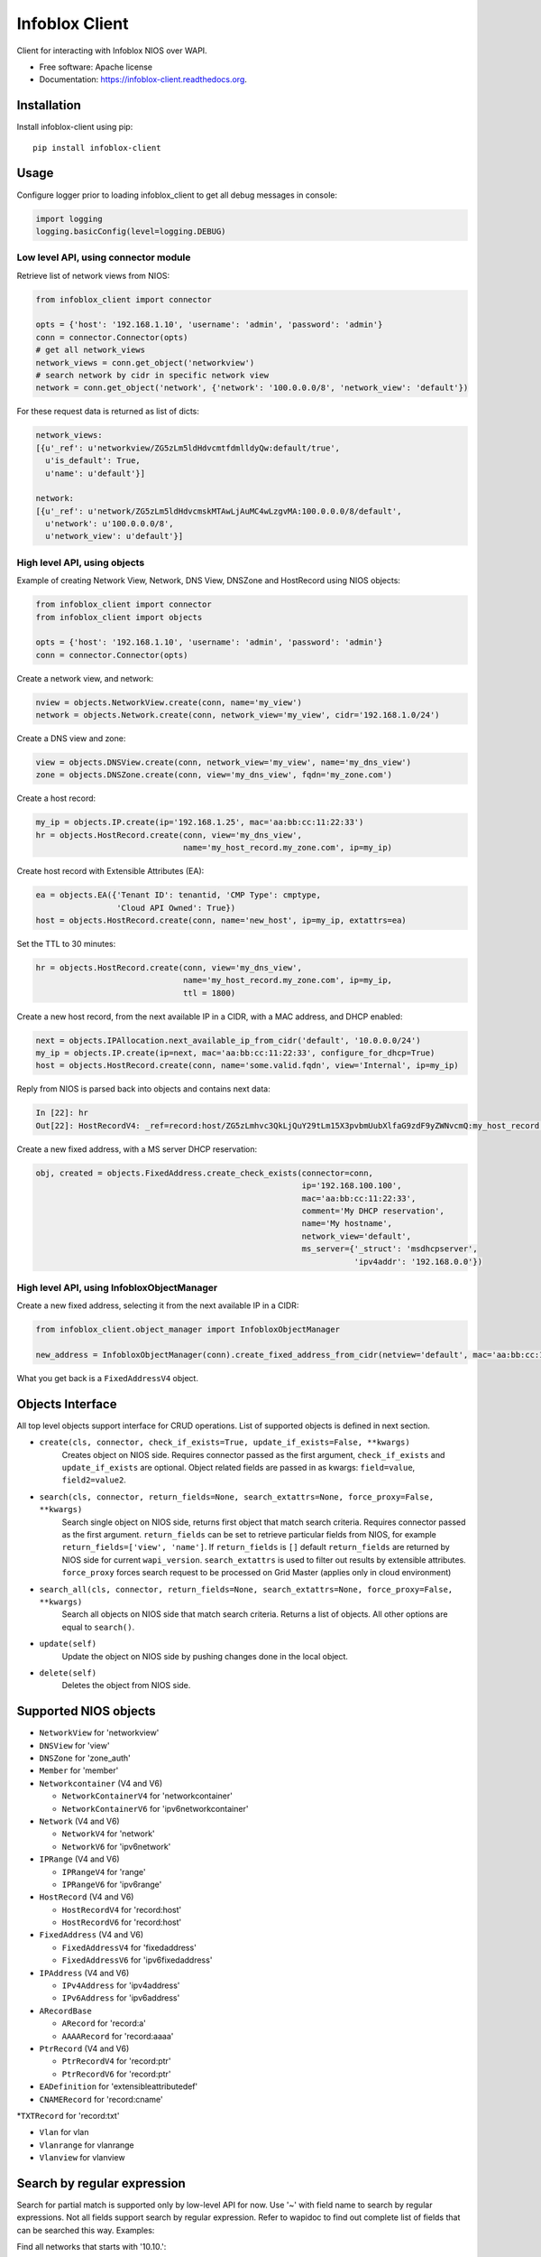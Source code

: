 ===============================
Infoblox Client
===============================

.. image:: https://travis-ci.org/infobloxopen/infoblox-client.svg?branch=master
        :target: https://travis-ci.org/infobloxopen/infoblox-client

.. image:: https://img.shields.io/pypi/v/infoblox-client.svg
        :target: https://pypi.python.org/pypi/infoblox-client

.. image:: https://codecov.io/github/infobloxopen/infoblox-client/coverage.svg?branch=master
        :target: https://codecov.io/github/infobloxopen/infoblox-client?branch=master

.. image:: https://readthedocs.org/projects/infoblox-client/badge/?version=latest
        :target: http://infoblox-client.readthedocs.org/en/latest/?badge=latest

Client for interacting with Infoblox NIOS over WAPI.

* Free software: Apache license
* Documentation: https://infoblox-client.readthedocs.org.

Installation
------------

Install infoblox-client using pip:

::

  pip install infoblox-client

Usage
-----

Configure logger prior to loading infoblox_client to get all debug messages in console:

.. code:: python

  import logging
  logging.basicConfig(level=logging.DEBUG)

Low level API, using connector module
~~~~~~~~~~~~~~~~~~~~~~~~~~~~~~~~~~~~~

Retrieve list of network views from NIOS:

.. code:: python

  from infoblox_client import connector

  opts = {'host': '192.168.1.10', 'username': 'admin', 'password': 'admin'}
  conn = connector.Connector(opts)
  # get all network_views
  network_views = conn.get_object('networkview')
  # search network by cidr in specific network view
  network = conn.get_object('network', {'network': '100.0.0.0/8', 'network_view': 'default'})


For these request data is returned as list of dicts:

.. code:: python

  network_views:
  [{u'_ref': u'networkview/ZG5zLm5ldHdvcmtfdmlldyQw:default/true',
    u'is_default': True,
    u'name': u'default'}]

  network:
  [{u'_ref': u'network/ZG5zLm5ldHdvcmskMTAwLjAuMC4wLzgvMA:100.0.0.0/8/default',
    u'network': u'100.0.0.0/8',
    u'network_view': u'default'}]

High level API, using objects
~~~~~~~~~~~~~~~~~~~~~~~~~~~~~

Example of creating Network View, Network, DNS View, DNSZone and HostRecord using NIOS objects:

.. code:: python

  from infoblox_client import connector
  from infoblox_client import objects

  opts = {'host': '192.168.1.10', 'username': 'admin', 'password': 'admin'}
  conn = connector.Connector(opts)

Create a network view, and network:

.. code:: python

  nview = objects.NetworkView.create(conn, name='my_view')
  network = objects.Network.create(conn, network_view='my_view', cidr='192.168.1.0/24')

Create a DNS view and zone:

.. code:: python

  view = objects.DNSView.create(conn, network_view='my_view', name='my_dns_view')
  zone = objects.DNSZone.create(conn, view='my_dns_view', fqdn='my_zone.com')

Create a host record:

.. code:: python

  my_ip = objects.IP.create(ip='192.168.1.25', mac='aa:bb:cc:11:22:33')
  hr = objects.HostRecord.create(conn, view='my_dns_view',
                                 name='my_host_record.my_zone.com', ip=my_ip)

Create host record with Extensible Attributes (EA):

.. code:: python

  ea = objects.EA({'Tenant ID': tenantid, 'CMP Type': cmptype,
                   'Cloud API Owned': True})
  host = objects.HostRecord.create(conn, name='new_host', ip=my_ip, extattrs=ea)

Set the TTL to 30 minutes:

.. code:: python

  hr = objects.HostRecord.create(conn, view='my_dns_view',
                                 name='my_host_record.my_zone.com', ip=my_ip,
                                 ttl = 1800)

Create a new host record, from the next available IP in a CIDR, with a MAC address, and DHCP enabled:

.. code:: python

    next = objects.IPAllocation.next_available_ip_from_cidr('default', '10.0.0.0/24')
    my_ip = objects.IP.create(ip=next, mac='aa:bb:cc:11:22:33', configure_for_dhcp=True)
    host = objects.HostRecord.create(conn, name='some.valid.fqdn', view='Internal', ip=my_ip)

Reply from NIOS is parsed back into objects and contains next data:

.. code:: python

  In [22]: hr
  Out[22]: HostRecordV4: _ref=record:host/ZG5zLmhvc3QkLjQuY29tLm15X3pvbmUubXlfaG9zdF9yZWNvcmQ:my_host_record.my_zone.com/my_dns_view, name=my_host_record.my_zone.com, ipv4addrs=[<infoblox_client.objects.IPv4 object at 0x7f7d6b0fe9d0>], view=my_dns_view


Create a new fixed address, with a MS server DHCP reservation:

.. code:: python

  obj, created = objects.FixedAddress.create_check_exists(connector=conn,
                                                          ip='192.168.100.100',
                                                          mac='aa:bb:cc:11:22:33',
                                                          comment='My DHCP reservation',
                                                          name='My hostname',
                                                          network_view='default',
                                                          ms_server={'_struct': 'msdhcpserver',
                                                                     'ipv4addr': '192.168.0.0'})



High level API, using InfobloxObjectManager
~~~~~~~~~~~~~~~~~~~~~~~~~~~~~~~~~~~~~~~~~~~

Create a new fixed address, selecting it from the next available IP in a CIDR:

.. code:: python

  from infoblox_client.object_manager import InfobloxObjectManager

  new_address = InfobloxObjectManager(conn).create_fixed_address_from_cidr(netview='default', mac='aa:bb:cc:11:22:33', cidr='10.0.0.0/24', extattrs=[])

What you get back is a ``FixedAddressV4`` object.

Objects Interface
-----------------

All top level objects support interface for CRUD operations. List of supported objects is defined in next section.

- ``create(cls, connector, check_if_exists=True, update_if_exists=False, **kwargs)``
    Creates object on NIOS side.
    Requires connector passed as the first argument, ``check_if_exists`` and ``update_if_exists`` are optional.
    Object related fields are passed in as kwargs: ``field=value``, ``field2=value2``.

- ``search(cls, connector, return_fields=None, search_extattrs=None, force_proxy=False, **kwargs)``
    Search single object on NIOS side, returns first object that match search criteria.
    Requires connector passed as the first argument.
    ``return_fields`` can be set to retrieve particular fields from NIOS,
    for example ``return_fields=['view', 'name']``.
    If ``return_fields`` is ``[]`` default ``return_fields`` are returned by NIOS side for current ``wapi_version``.
    ``search_extattrs`` is used to filter out results by extensible attributes.
    ``force_proxy`` forces search request to be processed on Grid Master (applies only in cloud environment)

- ``search_all(cls, connector, return_fields=None, search_extattrs=None, force_proxy=False, **kwargs)``
    Search all objects on NIOS side that match search criteria. Returns a list of objects.
    All other options are equal to ``search()``.

- ``update(self)``
    Update the object on NIOS side by pushing changes done in the local object.

- ``delete(self)``
    Deletes the object from NIOS side.

Supported NIOS objects
----------------------

* ``NetworkView`` for 'networkview'
* ``DNSView`` for 'view'
* ``DNSZone`` for 'zone_auth'
* ``Member`` for 'member'
* ``Networkcontainer`` (V4 and V6)

  * ``NetworkContainerV4`` for 'networkcontainer'
  * ``NetworkContainerV6`` for 'ipv6networkcontainer'

* ``Network`` (V4 and V6)

  * ``NetworkV4`` for 'network'
  * ``NetworkV6`` for 'ipv6network'

* ``IPRange`` (V4 and V6)

  * ``IPRangeV4`` for 'range'
  * ``IPRangeV6`` for 'ipv6range'

* ``HostRecord`` (V4 and V6)

  * ``HostRecordV4`` for 'record:host'
  * ``HostRecordV6`` for 'record:host'

* ``FixedAddress`` (V4 and V6)

  * ``FixedAddressV4`` for 'fixedaddress'
  * ``FixedAddressV6`` for 'ipv6fixedaddress'

* ``IPAddress`` (V4 and V6)

  * ``IPv4Address`` for 'ipv4address'
  * ``IPv6Address`` for 'ipv6address'

* ``ARecordBase``

  * ``ARecord`` for 'record:a'
  * ``AAAARecord`` for 'record:aaaa'

* ``PtrRecord`` (V4 and V6)

  * ``PtrRecordV4`` for 'record:ptr'
  * ``PtrRecordV6`` for 'record:ptr'

* ``EADefinition`` for 'extensibleattributedef'
* ``CNAMERecord`` for 'record:cname'
*``TXTRecord`` for 'record:txt'

* ``Vlan`` for vlan
* ``Vlanrange`` for vlanrange
* ``Vlanview`` for vlanview

Search by regular expression
----------------------------

Search for partial match is supported only by low-level API for now.
Use '~' with field name to search by regular expressions. Not all
fields support search by regular expression. Refer to wapidoc to find
out complete list of fields that can be searched this way. Examples:

Find all networks that starts with '10.10.':

.. code:: python

  conn = connector.Connector(opts)
  nw = conn.get_object('network', {'network~': '10.10.'})


Find all host records that starts with '10.10.':

.. code:: python

  conn = connector.Connector(opts)
  hr = conn.get_object('record:host', {'ipv4addr~': '10.10.'})


More examples
-------------

Utilizing extensible attributes and searching on them can easily be done with the ``get_object`` function.
The ``default`` field in ``return_fields`` acts like the ``+`` does in WAPI.

 > ``_return_fields+`` Specified list of fields (comma separated) will be returned in addition
 to the basic fields of the object (documented for each object).

This enables you to always get the default values in return, in addition to what you specify whether
you search for a ``network`` or a ``networkcontainer``,
defined as ``place_to_check`` in the code below.


.. code:: python

    from infoblox_client.connector import Connector


    def default_infoblox_connection():
        opts = {'host': '192.168.1.10', 'username': 'admin', 'password': 'admin'}
        conn = Connector(opts)
        return conn

    def search_extensible_attribute(connection, place_to_check: str, extensible_attribute: str, value: str):
        """
        Find extensible attributes.
        :param connection: Infoblox connection
        :param place_to_check: Can be `network`, `networkcontainer` or `record:host` and so on.
        :param extensible_attribute: Which extensible attribute to search for. Can be `CustomerCode`, `Location`
        and so on.
        :param value: The value you want to search for.
        :return: result
        """
        extensible_args = [
            place_to_check,
            {
                f"*{extensible_attribute}:~": value,
            }
        ]
        kwargs = {
            'return_fields': [
                'default',
                'extattrs',
            ]
        }
        result = {"type": f"{place_to_check}", "objects": connection.get_object(*extensible_args, **kwargs)}
        return result

    connection = default_infoblox_connection()

    search_network = search_extensible_attribute(connection, "network", "CustomerCode", "Infoblox")
    # Print the output:
    print(search_network)
    {
      "type": "network",
      "objects": [
        {
          "_ref": "network/ZG5zLmhvc3QkLjQuY29tLm15X3pvbmUubXlfaG9zdF9yZWNvcmQ:192.168.1.1/28/default",
          "comment": "Infoblox Network",
          "extattrs": {
            "CustomerCode": {
              "value": "Infoblox"
            }
          },
          "network": "192.168.1.0/28",
          "network_view": "default"
        }
      ]
    }

    search_host = search_extensible_attribute(connection, "record:host", "CustomerCode", "Infoblox")
    # Print the output:
    print(search_host)
    {
      "type": "record:host",
      "objects": [
        {
          "_ref": "record:host/ZG5zLm5ldHdvcmtfdmlldyQw:InfobloxHost",
          "extattrs": {
            "CustomerCode": {
              "value": "Infoblox"
            }
          },
          "ipv4addrs": [
            {
              "_ref": "record:host_ipv4addr/ZG5zLm5ldHdvcmtfdmlldyQwdvcmtfdmlldyQw:192.168.1.1/InfobloxHost",
              "configure_for_dhcp": false,
              "host": "InfobloxHost",
              "ipv4addr": "192.168.1.1"
            }
          ],
          "name": "InfobloxHost",
          "view": " "
        }
      ]
    }

Features
--------

* TODO
